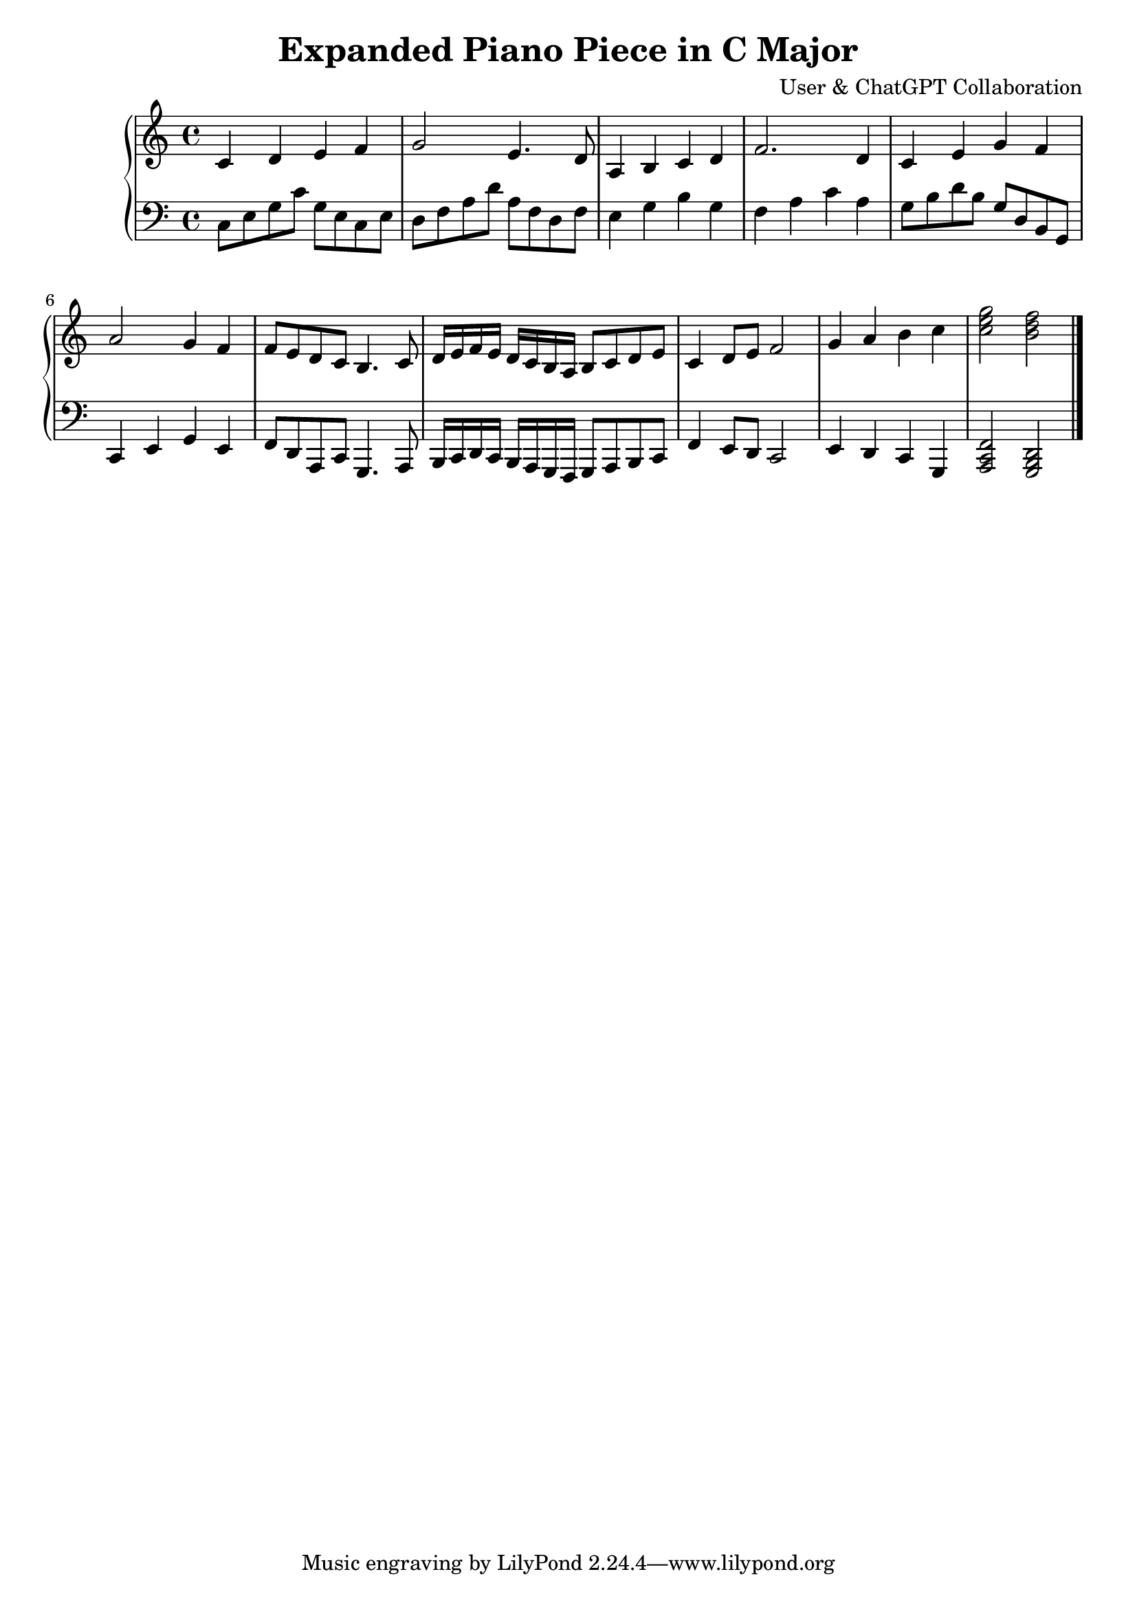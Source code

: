 \version "2.22.2"

\header {
  title = "Expanded Piano Piece in C Major"
  composer = "User & ChatGPT Collaboration"
}

\score {
  \new PianoStaff <<
    \new Staff = "RH" {
      \clef treble
      \key c \major
      \time 4/4
      \relative c' {
        % Section B: Expansion (Revised for better balance and rhythm)
        c4 d e f |
        g2 e4. d8 |
        a4 b c d |
        f2. d4 |
        c4 e g f |
        a2 g4 f |
        
        % Section C: Variation and return with rhythmic interest
        f8 e d c b4. c8 |
        d16 e f e d c b a b8 c d e |
        c4 d8 e f2 |
        g4 a b c |
        <c e g>2 <b d f>2 \bar "|."
      }
    }
    
    \new Staff = "LH" {
      \clef bass
      \key c \major
      \time 4/4
      \relative c {
        % Section B: More dynamic movement
        c8 e g c g e c e |
        d8 f a d a f d f |
        e4 g b g |
        f4 a c a |
        g8 b d b g d b g |
        c,4 e g e |
        
        % Section C: More interesting movement in LH
        f8 d a c g4. a8 |
        b16 c d c b a g f g8 a b c |
        f4 e8 d c2 |
        e4 d c g |
        <a c f>2 <g b d>2 \bar "|."
      }
    }
  >>
  
  \layout { }
  \midi { \tempo 4=80 }
}
